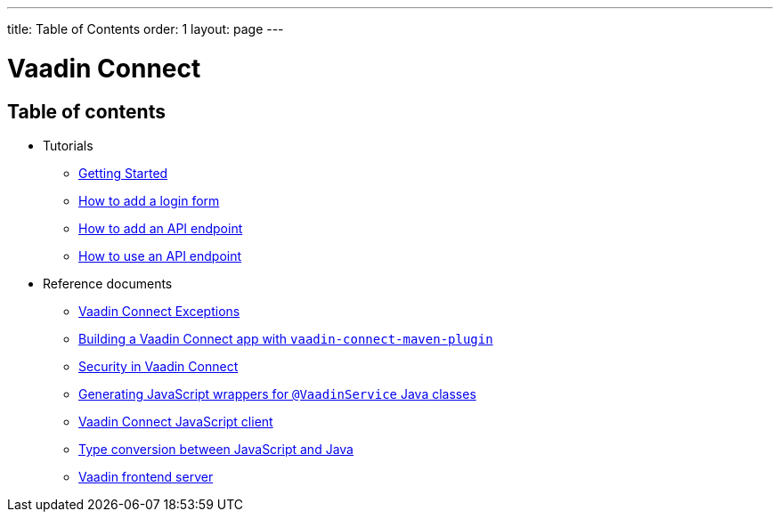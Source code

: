 ---
title: Table of Contents
order: 1
layout: page
---


= Vaadin Connect

== Table of contents

* Tutorials
** <<getting-started#,Getting Started>>
** <<how-to-add-login-form#,How to add a login form>>
** <<how-to-add-api-endpoint#,How to add an API endpoint>>
** <<how-to-use-an-api-endpoint#,How to use an API endpoint>>
* Reference documents
** <<vaadin-connect-exceptions#,Vaadin Connect Exceptions>>
** <<vaadin-connect-maven-plugin#,Building a Vaadin Connect app with `vaadin-connect-maven-plugin`>>
** <<security#,Security in Vaadin Connect>>
** <<javascript-generator#,Generating JavaScript wrappers for `@VaadinService` Java classes>>
** <<default-client#,Vaadin Connect JavaScript client>>
** <<type-conversion#,Type conversion between JavaScript and Java>>
** <<frontend-server#,Vaadin frontend server>>
